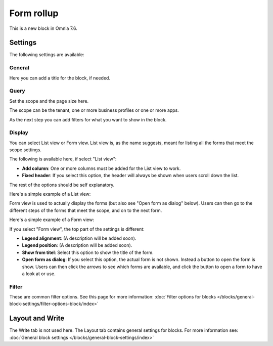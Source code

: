 Form rollup
========================

This is a new block in Omnia 7.6. 

Settings
*************
The following settings are available:

.. image:: form-rollup-settings.png

General
----------
Here you can add a title for the block, if needed.

.. image:: form-rollup-general.png

Query
----------
Set the scope and the page size here.

.. image:: form-rollup-query.png

The scope can be the tenant, one or more business profiles or one or more apps. 

As the next step you can add filters for what you want to show in the block.

Display
----------
You can select List view or Form view. List view is, as the name suggests, meant for listing all the forms that meet the scope settings.  

The following is available here, if select "List view":

.. image:: form-rollup-display.png

+ **Add column**: One or more columns must be added for the List view to work.
+ **Fixed header**: If you select this option, the header will always be shown when users scroll down the list.

The rest of the options should be self explanatory.

Here's a simple example of a List view:

.. image:: form-rollup-display-list.png

Form view is used to actually display the forms (but also see "Open form as dialog" below). Users can then go to the different steps of the forms that meet the scope, and on to the next form. 

Here's a simple example of a Form view:

.. image:: form-rollup-display-example.png

If you select "Form view", the top part of the settings is different:

.. image:: form-rollup-display-form-view.png

+ **Legend alignment**: (A description will be added soon).
+ **Legend position**: (A description will be added soon).
+ **Show from titel**: Select this option to show the title of the form.
+ **Open form as dialog**: If you select this option, the actual form is not shown. Instead a button to open the form is show. Users can then click the arrows to see which forms are available, and click the button to open a form to have a look at or use.

.. image:: form-as-dialog.png

Filter
---------
These are common filter options. See this page for more information: :doc:`Filter options for blocks </blocks/general-block-settings/filter-options-block/index>`

Layout and Write
******************
The Write tab is not used here. The Layout tab contains general settings for blocks. For more information see: :doc:`General block settings </blocks/general-block-settings/index>`

